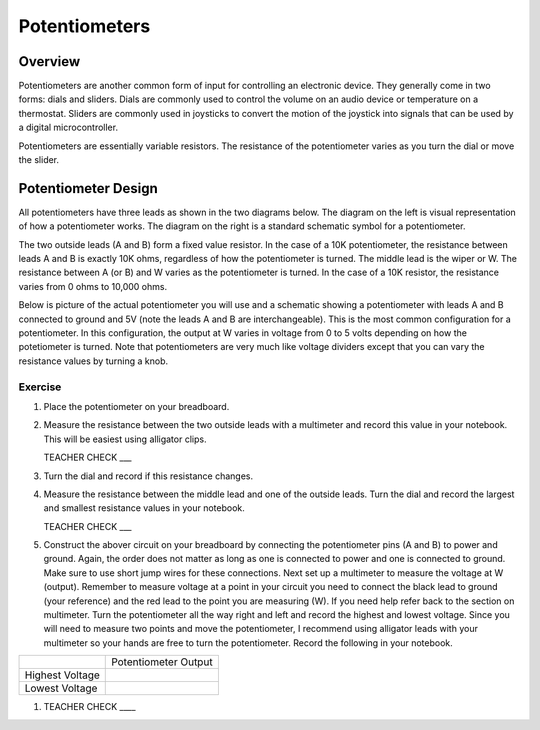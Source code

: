 Potentiometers
==============

Overview
--------

Potentiometers are another common form of input for controlling an electronic device. They generally come in two forms: dials and sliders. Dials are commonly used to control the volume on an audio device or temperature on a thermostat. Sliders are commonly used in joysticks to convert the motion of the joystick into signals that can be used by a digital microcontroller.

Potentiometers are essentially variable resistors. The resistance of the potentiometer varies as you turn the dial or move the slider.

Potentiometer Design
--------------------

All potentiometers have three leads as shown in the two diagrams below. The diagram on the left is visual representation of how a potentiometer works. The diagram on the right is a standard schematic symbol for a potentiometer. 

The two outside leads (A and B) form a fixed value resistor. In the case of a 10K potentiometer, the resistance between leads A and B is exactly 10K ohms, regardless of how the potentiometer is turned. The middle lead is the wiper or W. The resistance between A (or B) and W varies as the potentiometer is turned. In the case of a 10K resistor, the resistance varies from 0 ohms to 10,000 ohms. 

|image0|\ |image1|

Below is picture of the actual potentiometer you will use and a schematic showing a potentiometer with leads A and B connected to ground and 5V (note the leads A and B are interchangeable). This is the most common configuration for a potentiometer. In this configuration, the output at W varies in voltage from 0 to 5 volts depending on how the potetiometer is turned. Note that potentiometers are very much like voltage dividers except that you can vary the resistance values by turning a knob.

|image2|\ |image4|

Exercise
~~~~~~~~

#. Place the potentiometer on your breadboard.

#. Measure the resistance between the two outside leads with a multimeter and record this value in your notebook. This will be easiest using alligator clips.

   TEACHER CHECK ___
   
#. Turn the dial and record if this resistance changes.

#. Measure the resistance between the middle lead and one of the outside leads. Turn the dial and record the largest and smallest resistance values in your notebook.

   TEACHER CHECK ___
   
#. Construct the abover circuit on your breadboard by connecting the potentiometer pins (A and B) to power and ground. Again, the order does not matter as long as one is connected to power and one is connected to ground. Make sure to use short jump wires for these connections. Next set up a multimeter to measure the voltage at W (output). Remember to measure voltage at a point in  your circuit you need to connect the black lead to ground (your reference) and the red lead to the point you are measuring (W). If you need help refer back to the  section on multimeter. Turn the potentiometer all the way right and left and record the highest and lowest voltage. Since you will need to measure two points and move the potentiometer, I recommend using alligator leads with your multimeter so your hands are free to turn the potentiometer. Record the following in your notebook.


+-------------------+------------------------+
|                   | Potentiometer Output   |
+-------------------+------------------------+
| Highest Voltage   |                        |
+-------------------+------------------------+
| Lowest Voltage    |                        |
+-------------------+------------------------+

1. TEACHER CHECK \_\_\_\_

.. |image0| image:: images/image71.png
   :width: 400px
.. |image2| image:: images/realpot.PNG
.. |image3| image:: images/image60.png
.. |image4| image:: images/potentiometer_volts.png
.. |image1| image:: images/image57.png
   :align: top
